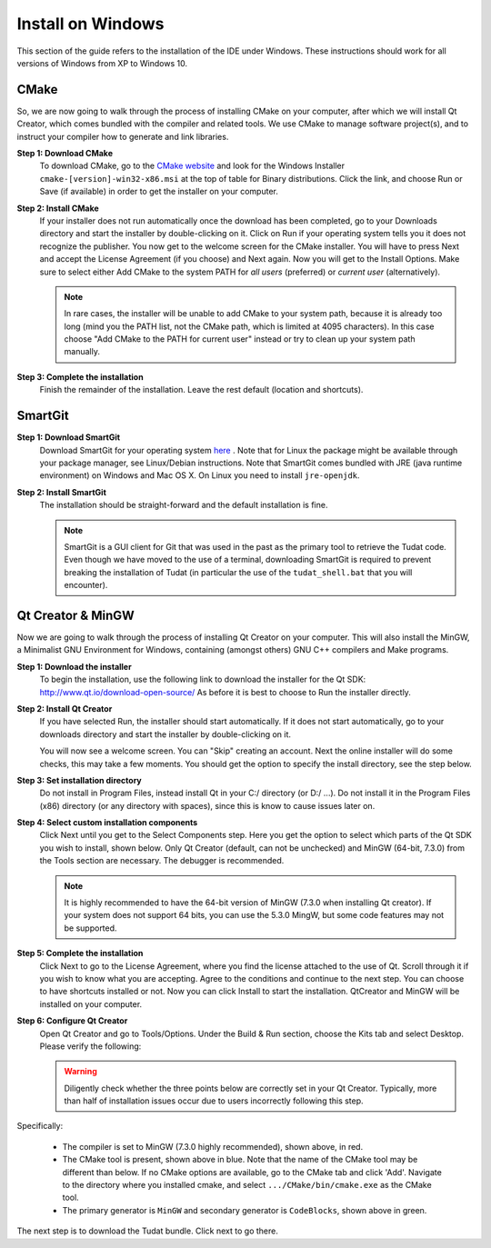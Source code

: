 .. _setupDevelopmentEnvironmentWindows:

Install on Windows
------------------
This section of the guide refers to the installation of the IDE under Windows. These instructions should work for all versions of Windows from XP to Windows 10.

CMake
~~~~~
So, we are now going to walk through the process of installing CMake on your computer, after which we will install Qt Creator, which comes bundled with the compiler and related tools. We use CMake to manage software project(s), and to instruct your compiler how to generate and link libraries.

**Step 1: Download CMake**
    To download CMake, go to the `CMake website <https://cmake.org/download/>`_ and look for the Windows Installer ``cmake-[version]-win32-x86.msi`` at the top of table for Binary distributions. Click the link, and choose Run or Save (if available) in order to get the installer on your computer.

**Step 2: Install CMake**
    If your installer does not run automatically once the download has been completed, go to your Downloads directory and start the installer by double-clicking on it. Click on Run if your operating system tells you it does not recognize the publisher. You now get to the welcome screen for the CMake installer. You will have to press Next and accept the License Agreement (if you choose) and Next again. Now you will get to the Install Options. Make sure to select either Add CMake to the system PATH for *all users* (preferred) or *current user* (alternatively).

    .. note:: In rare cases, the installer will be unable to add CMake to your system path, because it is already too long (mind you the PATH list, not the CMake path, which is limited at 4095 characters). In this case choose "Add CMake to the PATH for current user" instead or try to clean up your system path manually.

**Step 3: Complete the installation**
    Finish the remainder of the installation. Leave the rest default (location and shortcuts).

SmartGit
~~~~~~~~

**Step 1: Download SmartGit**
    Download SmartGit for your operating system `here <http://www.syntevo.com/smartgit/>`_ . Note that for Linux the package might be available through your package manager, see Linux/Debian instructions. Note that SmartGit comes bundled with JRE (java runtime environment) on Windows and Mac OS X. On Linux you need to install ``jre-openjdk``.

**Step 2: Install SmartGit**
    The installation should be straight-forward and the default installation is fine.

    .. note:: SmartGit is a GUI client for Git that was used in the past as the primary tool to retrieve the Tudat code. Even though we have moved to the use of a terminal, downloading SmartGit is required to prevent breaking the installation of Tudat (in particular the use of the ``tudat_shell.bat`` that you will encounter).

Qt Creator & MinGW
~~~~~~~~~~~~~~~~~~
Now we are going to walk through the process of installing Qt Creator on your computer. This will also install the MinGW, a Minimalist GNU Environment for Windows, containing (amongst others) GNU C++ compilers and Make programs.

**Step 1: Download the installer**
    To begin the installation, use the following link to download the installer for the Qt SDK: http://www.qt.io/download-open-source/ As before it is best to choose to Run the installer directly.

**Step 2: Install Qt Creator**
    If you have selected Run, the installer should start automatically. If it does not start automatically, go to your downloads directory and start the installer by double-clicking on it.

    You will now see a welcome screen. You can "Skip" creating an account. Next the online installer will do some checks, this may take a few moments. You should get the option to specify the install directory, see the step below.

**Step 3: Set installation directory**
   Do not install in Program Files, instead install Qt in your C:/ directory (or D:/ ...). Do not install it in the Program Files (x86) directory (or any directory with spaces), since this is know to cause issues later on.

**Step 4: Select custom installation components**
    Click Next until you get to the Select Components step. Here you get the option to select which parts of the Qt SDK you wish to install, shown below. Only Qt Creator (default, can not be unchecked) and MinGW (64-bit, 7.3.0) from the Tools section are necessary. The debugger is recommended.

    .. note:: It is highly recommended to have the 64-bit version of MinGW (7.3.0 when installing Qt creator). If your system does not support 64 bits, you can use the 5.3.0 MingW, but some code features may not be supported.

.. figure:: images/qtInstall.png


**Step 5: Complete the installation**
   Click Next to go to the License Agreement, where you find the license attached to the use of Qt. Scroll through it if you wish to know what you are accepting. Agree to the conditions and continue to the next step. You can choose to have shortcuts installed or not. Now you can click Install to start the installation. QtCreator and MinGW will be installed on your computer.

**Step 6: Configure Qt Creator**
   Open Qt Creator and go to Tools/Options. Under the Build & Run section, choose the Kits tab and select Desktop. Please verify the following:

   .. warning:: Diligently check whether the three points below are correctly set in your Qt Creator. Typically, more than half of installation issues occur due to users incorrectly following this step.

   .. figure:: images/compilerCheck.png

Specifically:

    - The compiler is set to MinGW (7.3.0 highly recommended), shown above, in red.
    - The CMake tool is present, shown above in blue. Note that the name of the CMake tool may be different than below. If no CMake options are available,  go to the CMake tab and click 'Add'. Navigate to the directory where you installed cmake, and select :literal:`.../CMake/bin/cmake.exe` as the CMake tool.
    - The primary generator is ``MinGW`` and secondary generator is ``CodeBlocks``, shown above in green.



The next step is to download the Tudat bundle. Click next to go there.
